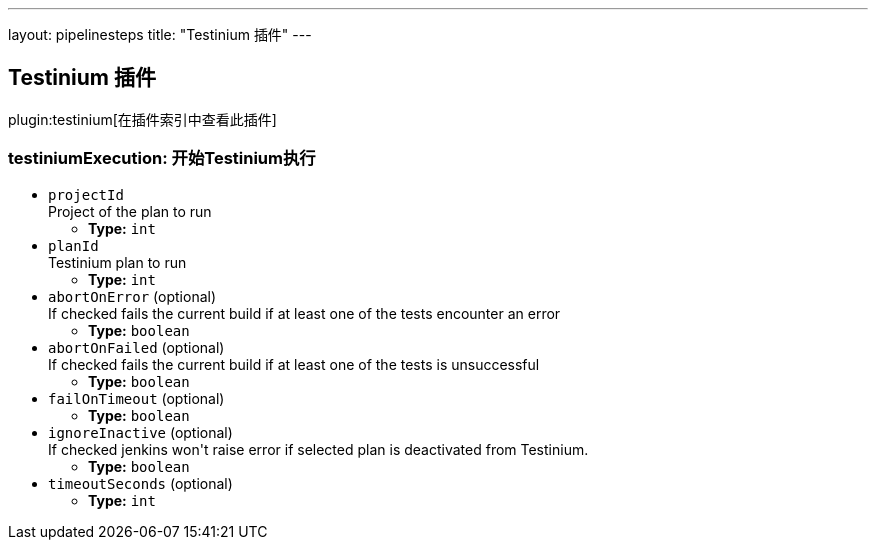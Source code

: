 ---
layout: pipelinesteps
title: "Testinium 插件"
---

:notitle:
:description:
:author:
:email: jenkinsci-users@googlegroups.com
:sectanchors:
:toc: left

== Testinium 插件

plugin:testinium[在插件索引中查看此插件]

=== +testiniumExecution+: 开始Testinium执行
++++
<ul><li><code>projectId</code>
<div><div>
  Project of the plan to run 
</div></div>

<ul><li><b>Type:</b> <code>int</code></li></ul></li>
<li><code>planId</code>
<div><div>
  Testinium plan to run 
</div></div>

<ul><li><b>Type:</b> <code>int</code></li></ul></li>
<li><code>abortOnError</code> (optional)
<div><div>
  If checked fails the current build if at least one of the tests encounter an error 
</div></div>

<ul><li><b>Type:</b> <code>boolean</code></li></ul></li>
<li><code>abortOnFailed</code> (optional)
<div><div>
  If checked fails the current build if at least one of the tests is unsuccessful 
</div></div>

<ul><li><b>Type:</b> <code>boolean</code></li></ul></li>
<li><code>failOnTimeout</code> (optional)
<ul><li><b>Type:</b> <code>boolean</code></li></ul></li>
<li><code>ignoreInactive</code> (optional)
<div><div>
  If checked jenkins won't raise error if selected plan is deactivated from Testinium. 
</div></div>

<ul><li><b>Type:</b> <code>boolean</code></li></ul></li>
<li><code>timeoutSeconds</code> (optional)
<ul><li><b>Type:</b> <code>int</code></li></ul></li>
</ul>


++++
